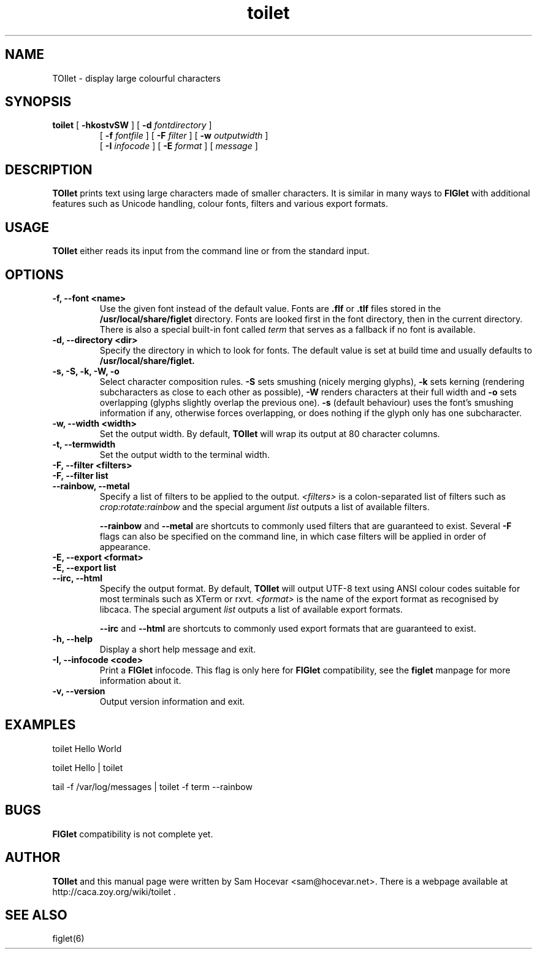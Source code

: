 .TH toilet 1 "2006-11-10" "libcaca @PACKAGE_VERSION@"
.SH NAME
TOIlet \- display large colourful characters
.SH SYNOPSIS
.B toilet
[
.B \-hkostvSW
] [
.B \-d
.I fontdirectory
]
.PD 0
.IP
.PD
[
.B \-f
.I fontfile
] [
.B \-F
.I filter
] [
.B \-w
.I outputwidth
]
.PD 0
.IP
.PD
[
.B \-I
.I infocode
] [
.B \-E
.I format
] [
.I message
]
.RI
.SH DESCRIPTION
.B TOIlet
prints text using large characters made of smaller characters. It is similar
in many ways to
.B FIGlet
with additional features such as Unicode handling, colour fonts, filters
and various export formats.
.RI
.SH USAGE
.B TOIlet
either reads its input from the command line or from the standard input.
.RI
.SH OPTIONS
.TP
.B \-f, \-\-font <name>
Use the given font instead of the default value. Fonts are
.B .flf
or
.B .tlf
files stored in the
.B /usr/local/share/figlet
directory. Fonts are looked first in the font directory, then in the current
directory. There is also a special built-in font called
.I term
that serves as a fallback if no font is available.
.TP
.B \-d, \-\-directory <dir>
Specify the directory in which to look for fonts. The default value is set
at build time and usually defaults to
.B /usr/local/share/figlet.
.TP
.B \-s, \-S, \-k, \-W, \-o
Select character composition rules.
.B \-S
sets smushing (nicely merging glyphs),
.B \-k
sets kerning (rendering subcharacters as close to each other as possible),
.B \-W
renders characters at their full width and
.B \-o
sets overlapping (glyphs slightly overlap the previous one).
.B \-s
(default behaviour) uses the font's smushing information if any, otherwise
forces overlapping, or does nothing if the glyph only has one subcharacter.
.TP
.B \-w, \-\-width <width>
Set the output width. By default,
.B TOIlet
will wrap its output at 80 character columns.
.TP
.B \-t, \-\-termwidth
Set the output width to the terminal width.
.TP
.B \-F, \-\-filter <filters>
.PD 0
.TP
.B \-F, \-\-filter list
.TP
.B \-\-rainbow, \-\-metal
.PD
Specify a list of filters to be applied to the output.
.I <filters>
is a colon-separated list of filters such as
.I crop:rotate:rainbow
and the special argument
.I list
outputs a list of available filters.

.B \-\-rainbow
and
.B \-\-metal
are shortcuts to commonly used filters that are guaranteed to exist. Several
.B \-F
flags can also be specified on the command line, in which case filters will
be applied in order of appearance.
.TP
.B \-E, \-\-export <format>
.PD 0
.TP
.B \-E, \-\-export list
.TP
.B \-\-irc, \-\-html
.PD
Specify the output format. By default,
.B TOIlet
will output UTF-8 text using ANSI colour codes suitable for most terminals
such as XTerm or rxvt.
.I <format>
is the name of the export format as recognised by libcaca. The special
argument
.I list
outputs a list of available export formats.

.B \-\-irc
and
.B \-\-html
are shortcuts to commonly used export formats that are guaranteed to exist.
.TP
.B \-h, \-\-help
Display a short help message and exit.
.TP
.B \-I, \-\-infocode <code>
Print a
.B FIGlet
infocode. This flag is only here for
.B FIGlet
compatibility, see the
.B figlet
manpage for more information about it.
.TP
.B \-v, \-\-version
Output version information and exit.
.RI
.SH EXAMPLES
toilet Hello World

toilet Hello | toilet

tail -f /var/log/messages | toilet -f term --rainbow
.RI
.SH BUGS
.B FIGlet
compatibility is not complete yet.
.RI
.SH AUTHOR
.B TOIlet
and this manual page were written by Sam Hocevar <sam@hocevar.net>. There is a
webpage available at http://caca.zoy.org/wiki/toilet .
.SH SEE ALSO
figlet(6)
